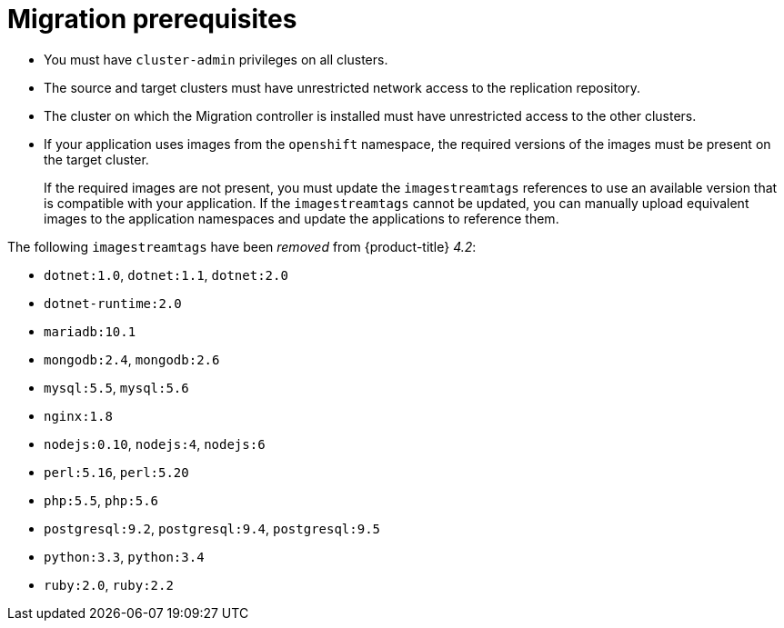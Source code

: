 // Module included in the following assemblies:
//
// * migration/migrating_3_4/migrating-application-workloads-3-4.adoc
// * migration/migrating_4_1_4/migrating-application-workloads-4-1-4.adoc
// * migration/migrating_4_2_4/migrating-application-workloads-4-2-4.adoc
[id='migration-prerequisites_{context}']
= Migration prerequisites

ifdef::migrating-3-4[]
* The source cluster must be {product-title} 3.7, 3.9, 3.10, or 3.11.
* You must have `podman` installed.
endif::[]
* You must have `cluster-admin` privileges on all clusters.
* The source and target clusters must have unrestricted network access to the replication repository.
* The cluster on which the Migration controller is installed must have unrestricted access to the other clusters.
* If your application uses images from the `openshift` namespace, the required versions of the images must be present on the target cluster.
+
If the required images are not present, you must update the `imagestreamtags` references to use an available version that is compatible with your application. If the `imagestreamtags` cannot be updated, you can manually upload equivalent images to the application namespaces and update the applications to reference them.

The following `imagestreamtags` have been _removed_ from {product-title} _4.2_:

* `dotnet:1.0`, `dotnet:1.1`, `dotnet:2.0`
* `dotnet-runtime:2.0`
* `mariadb:10.1`
* `mongodb:2.4`, `mongodb:2.6`
* `mysql:5.5`, `mysql:5.6`
* `nginx:1.8`
* `nodejs:0.10`, `nodejs:4`, `nodejs:6`
* `perl:5.16`, `perl:5.20`
* `php:5.5`, `php:5.6`
* `postgresql:9.2`, `postgresql:9.4`, `postgresql:9.5`
* `python:3.3`, `python:3.4`
* `ruby:2.0`, `ruby:2.2`
